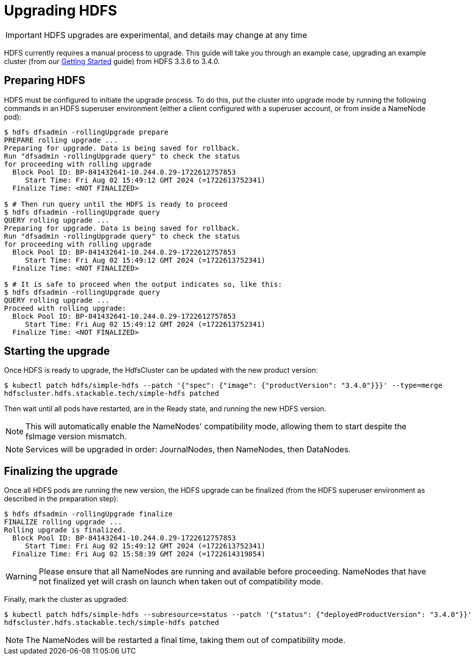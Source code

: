 = Upgrading HDFS

IMPORTANT: HDFS upgrades are experimental, and details may change at any time

HDFS currently requires a manual process to upgrade. This guide will take you through an example case, upgrading an example cluster (from our xref:getting_started/index.adoc[Getting Started] guide) from HDFS 3.3.6 to 3.4.0.

== Preparing HDFS

HDFS must be configured to initiate the upgrade process. To do this, put the cluster into upgrade mode by running the following commands in an HDFS superuser environment
(either a client configured with a superuser account, or from inside a NameNode pod):

// This could be automated by the operator, but dfsadmin does not have good machine-readable output.
// It *can* be queried over JMX, but we're not so lucky for finalization.

[source,shell]
----
$ hdfs dfsadmin -rollingUpgrade prepare
PREPARE rolling upgrade ...
Preparing for upgrade. Data is being saved for rollback.
Run "dfsadmin -rollingUpgrade query" to check the status
for proceeding with rolling upgrade
  Block Pool ID: BP-841432641-10.244.0.29-1722612757853
     Start Time: Fri Aug 02 15:49:12 GMT 2024 (=1722613752341)
  Finalize Time: <NOT FINALIZED>

$ # Then run query until the HDFS is ready to proceed
$ hdfs dfsadmin -rollingUpgrade query
QUERY rolling upgrade ...
Preparing for upgrade. Data is being saved for rollback.
Run "dfsadmin -rollingUpgrade query" to check the status
for proceeding with rolling upgrade
  Block Pool ID: BP-841432641-10.244.0.29-1722612757853
     Start Time: Fri Aug 02 15:49:12 GMT 2024 (=1722613752341)
  Finalize Time: <NOT FINALIZED>

$ # It is safe to proceed when the output indicates so, like this:
$ hdfs dfsadmin -rollingUpgrade query
QUERY rolling upgrade ...
Proceed with rolling upgrade:
  Block Pool ID: BP-841432641-10.244.0.29-1722612757853
     Start Time: Fri Aug 02 15:49:12 GMT 2024 (=1722613752341)
  Finalize Time: <NOT FINALIZED>
----

== Starting the upgrade

Once HDFS is ready to upgrade, the HdfsCluster can be updated with the new product version:

[source,shell]
----
$ kubectl patch hdfs/simple-hdfs --patch '{"spec": {"image": {"productVersion": "3.4.0"}}}' --type=merge
hdfscluster.hdfs.stackable.tech/simple-hdfs patched
----

Then wait until all pods have restarted, are in the Ready state, and running the new HDFS version.

NOTE: This will automatically enable the NameNodes' compatibility mode, allowing them to start despite the fsImage version mismatch.

NOTE: Services will be upgraded in order: JournalNodes, then NameNodes, then DataNodes.

== Finalizing the upgrade

Once all HDFS pods are running the new version, the HDFS upgrade can be finalized (from the HDFS superuser environment as described in the preparation step):

[source,shell]
----
$ hdfs dfsadmin -rollingUpgrade finalize
FINALIZE rolling upgrade ...
Rolling upgrade is finalized.
  Block Pool ID: BP-841432641-10.244.0.29-1722612757853
     Start Time: Fri Aug 02 15:49:12 GMT 2024 (=1722613752341)
  Finalize Time: Fri Aug 02 15:58:39 GMT 2024 (=1722614319854)
----

// We can't safely automate this, because finalize is asynchronous and doesn't tell us whether all NameNodes have even received the request to finalize.

WARNING: Please ensure that all NameNodes are running and available before proceeding. NameNodes that have not finalized yet will crash on launch when taken out of compatibility mode.

Finally, mark the cluster as upgraded:

[source,shell]
----
$ kubectl patch hdfs/simple-hdfs --subresource=status --patch '{"status": {"deployedProductVersion": "3.4.0"}}' --type=merge
hdfscluster.hdfs.stackable.tech/simple-hdfs patched
----

NOTE: The NameNodes will be restarted a final time, taking them out of compatibility mode.
